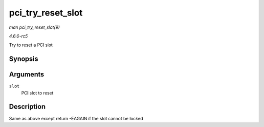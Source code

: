 .. -*- coding: utf-8; mode: rst -*-

.. _API-pci-try-reset-slot:

==================
pci_try_reset_slot
==================

*man pci_try_reset_slot(9)*

*4.6.0-rc5*

Try to reset a PCI slot


Synopsis
========

.. c:function:: int pci_try_reset_slot( struct pci_slot * slot )

Arguments
=========

``slot``
    PCI slot to reset


Description
===========

Same as above except return -EAGAIN if the slot cannot be locked


.. ------------------------------------------------------------------------------
.. This file was automatically converted from DocBook-XML with the dbxml
.. library (https://github.com/return42/sphkerneldoc). The origin XML comes
.. from the linux kernel, refer to:
..
.. * https://github.com/torvalds/linux/tree/master/Documentation/DocBook
.. ------------------------------------------------------------------------------
